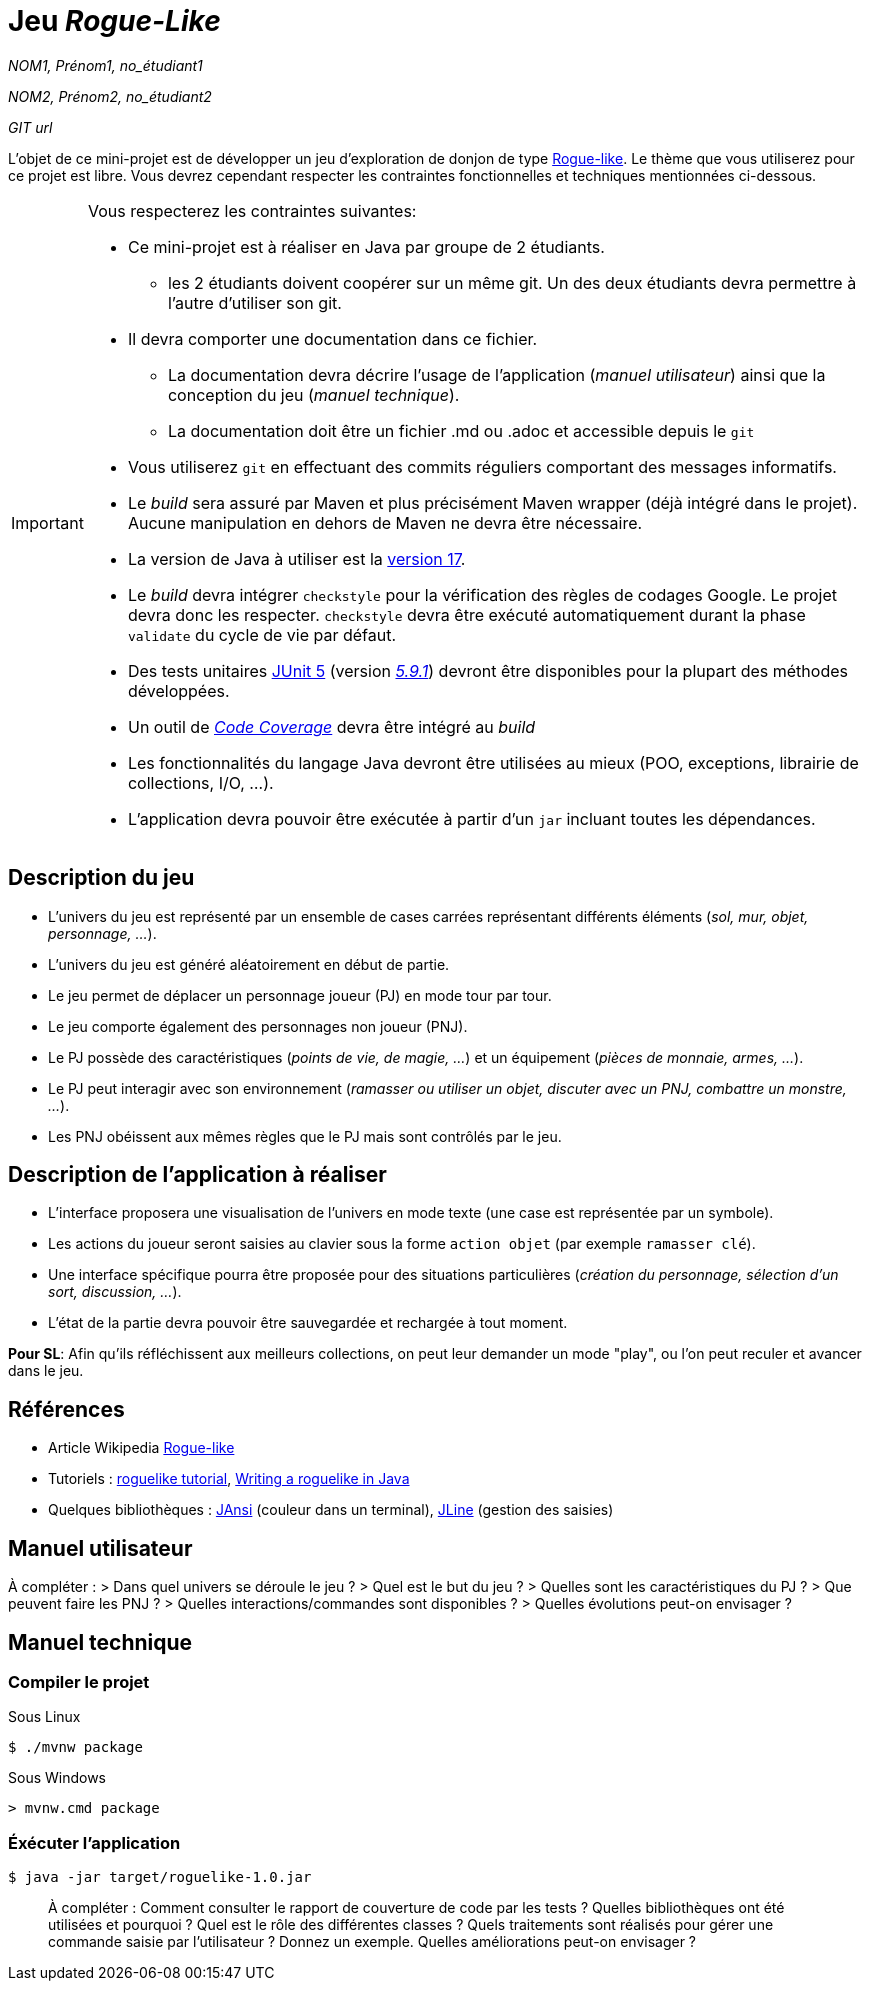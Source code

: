 = Jeu _Rogue-Like_

_NOM1, Prénom1, no_étudiant1_

_NOM2, Prénom2, no_étudiant2_

_GIT url_ 

L'objet de ce mini-projet est de développer un jeu d'exploration de donjon de type https://fr.wikipedia.org/wiki/Rogue-like[Rogue-like].
Le thème que vous utiliserez pour ce projet est libre.
Vous devrez cependant respecter les contraintes fonctionnelles et techniques mentionnées ci-dessous.

[IMPORTANT]
====
Vous respecterez les contraintes suivantes:

* Ce mini-projet est à réaliser en Java par groupe de 2 étudiants.
  - les 2 étudiants doivent coopérer sur un même git. Un des deux étudiants devra permettre à l'autre d'utiliser son git.
* Il devra comporter une documentation dans ce fichier.
  - La documentation devra décrire l'usage de l'application (_manuel utilisateur_) ainsi que la conception du jeu (_manuel technique_).
  - La documentation doit être un fichier .md ou .adoc et accessible depuis le `git`
* Vous utiliserez `git` en effectuant des commits réguliers comportant des messages informatifs.
* Le _build_ sera assuré par Maven et plus précisément Maven wrapper (déjà intégré dans le projet).
Aucune manipulation en dehors de Maven ne devra être nécessaire.
* La version de Java à utiliser est la https://adoptium.net/[version 17].
* Le _build_ devra intégrer `checkstyle` pour la vérification des règles de codages Google.
Le projet devra donc les respecter.
`checkstyle` devra être exécuté automatiquement durant la phase `validate` du cycle de vie par défaut.
* Des tests unitaires https://junit.org/junit5/docs/current/user-guide/[JUnit 5] (version https://mvnrepository.com/artifact/org.junit.jupiter/junit-jupiter/5.9.1[_5.9.1_]) devront être disponibles pour la plupart des méthodes développées.
* Un outil de https://fr.wikipedia.org/wiki/Couverture_de_code[_Code Coverage_] devra être intégré au _build_
* Les fonctionnalités du langage Java devront être utilisées au mieux (POO, exceptions, librairie de collections, I/O, …).
* L'application devra pouvoir être exécutée à partir d'un `jar` incluant toutes les dépendances.
====

== Description du jeu
* L'univers du jeu est représenté par un ensemble de cases carrées représentant différents éléments (_sol, mur, objet, personnage, …_).
* L'univers du jeu est généré aléatoirement en début de partie.
* Le jeu permet de déplacer un personnage joueur (PJ) en mode tour par tour.
* Le jeu comporte également des personnages non joueur (PNJ).
* Le PJ possède des caractéristiques (_points de vie, de magie, …_) et un équipement (_pièces de monnaie, armes, …_).
* Le PJ peut interagir avec son environnement (_ramasser ou utiliser un objet, discuter avec un PNJ, combattre un monstre, …_).
* Les PNJ obéissent aux mêmes règles que le PJ mais sont contrôlés par le jeu.

== Description de l'application à réaliser
* L'interface proposera une visualisation de l'univers en mode texte (une case est représentée par un symbole).
* Les actions du joueur seront saisies au clavier sous la forme `action objet` (par exemple `ramasser clé`).
* Une interface spécifique pourra être proposée pour des situations particulières (_création du personnage, sélection d'un sort, discussion, …_).
* L'état de la partie devra pouvoir être sauvegardée et rechargée à tout moment.

**Pour SL**: Afin qu'ils réfléchissent aux meilleurs collections, on peut leur demander un mode "play", ou l'on peut reculer et avancer dans le jeu. 

== Références
* Article Wikipedia https://fr.wikipedia.org/wiki/Rogue-like[Rogue-like]
* Tutoriels :
http://trystans.blogspot.fr/2016/01/roguelike-tutorial-00-table-of-contents.html[roguelike tutorial],
https://jellepelgrims.com/posts/roguelike_java[Writing a roguelike in Java]
* Quelques bibliothèques :
http://fusesource.github.io/jansi/[JAnsi] (couleur dans un terminal),
https://github.com/jline/jline3[JLine] (gestion des saisies)

== Manuel utilisateur

À compléter :
> Dans quel univers se déroule le jeu ?
> Quel est le but du jeu ?
> Quelles sont les caractéristiques du PJ ?
> Que peuvent faire les PNJ ?
> Quelles interactions/commandes sont disponibles ?
> Quelles évolutions peut-on envisager ?

== Manuel technique
=== Compiler le projet
.Sous Linux
----
$ ./mvnw package
----

.Sous Windows
----
> mvnw.cmd package
----

=== Éxécuter l'application
----
$ java -jar target/roguelike-1.0.jar
----

> À compléter :
> Comment consulter le rapport de couverture de code par les tests ?
> Quelles bibliothèques ont été utilisées et pourquoi ?
> Quel est le rôle des différentes classes ?
> Quels traitements sont réalisés pour gérer une commande saisie par l'utilisateur ? Donnez un exemple.
> Quelles améliorations peut-on envisager ?
